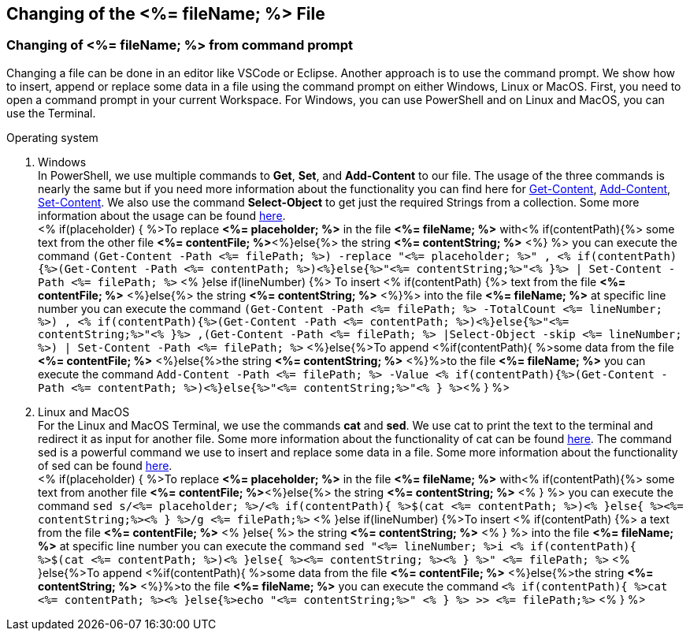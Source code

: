 == Changing of the <%= fileName; %> File


=== Changing of <%= fileName; %> from command prompt


Changing a file can be done in an editor like VSCode or Eclipse. Another approach is to use the command prompt. We show how to insert, append or replace some data in a file using the command prompt on either Windows, Linux or MacOS. First, you need to open a command prompt in your current Workspace. For Windows, you can use PowerShell and on Linux and MacOS, you can use the Terminal. 

.Operating system
. Windows +
In PowerShell, we use multiple commands to *Get*, *Set*, and *Add-Content* to our file. The usage of the three commands is nearly the same but if you need more information about the functionality you can find here for https://docs.microsoft.com/en-us/powershell/module/microsoft.powershell.management/get-content?view=powershell-7.1[Get-Content],
https://docs.microsoft.com/en-us/powershell/module/microsoft.powershell.management/add-content?view=powershell-7.1[Add-Content],
https://docs.microsoft.com/en-us/powershell/module/microsoft.powershell.management/set-content?view=powershell-7.1[Set-Content]. 
We also use the command *Select-Object* to get just the required Strings from a collection. Some more information about the usage can be found https://docs.microsoft.com/en-us/powershell/module/microsoft.powershell.utility/select-object?view=powershell-7.1[here]. + 
<% if(placeholder) { %>To replace *<%= placeholder; %>* in the file *<%= fileName; %>* with<% if(contentPath){%> some text from the other file *<%= contentFile; %>*<%}else{%> the string *<%= contentString; %>* <%} %> you can execute the command `(Get-Content -Path  <%= filePath; %>) -replace "<%= placeholder; %>" , <% if(contentPath){%>(Get-Content -Path <%= contentPath; %>)<%}else{%>"<%= contentString;%>"<% }%> | Set-Content -Path <%= filePath; %>`
<% }else if(lineNumber) {%> To insert <% if(contentPath) {%> text from the file *<%= contentFile; %>* <%}else{%> the string *<%= contentString; %>* <%}%> into the file *<%= fileName; %>* at specific line number you can execute the command `(Get-Content -Path <%= filePath; %> -TotalCount <%= lineNumber; %>) , <% if(contentPath){%>(Get-Content -Path <%= contentPath; %>)<%}else{%>"<%= contentString;%>"<% }%> ,(Get-Content -Path <%= filePath; %> |Select-Object -skip <%= lineNumber; %>) | Set-Content -Path <%= filePath; %>`
<%}else{%>To append <%if(contentPath){ %>some data from the file *<%= contentFile; %>* <%}else{%>the string *<%= contentString; %>* <%}%>to the file *<%= fileName; %>* you can execute the command `Add-Content -Path <%= filePath; %> -Value <% if(contentPath){%>(Get-Content -Path <%= contentPath; %>)<%}else{%>"<%= contentString;%>"<% } %>`<% } %>

. Linux and MacOS +
For the Linux and MacOS Terminal, we use the commands *cat* and *sed*. We use cat to print the text to the terminal and redirect it as input for another file. Some more information about the functionality of cat can be found https://man7.org/linux/man-pages/man1/cat.1.html[here]. The command sed is a powerful command we use to insert and replace some data in a file. Some more information about the functionality of sed can be found https://linux.die.net/man/1/sed[here]. +
<% if(placeholder) { %>To replace *<%= placeholder; %>* in the file *<%= fileName; %>* with<% if(contentPath){%> some text from another file *<%= contentFile; %>*<%}else{%> the string *<%= contentString; %>* <% } %> you can execute the command `sed s/<%= placeholder; %>/<% if(contentPath){ %>$(cat <%= contentPath; %>)<% }else{ %><%= contentString;%><% } %>/g <%= filePath;%>`
<% }else if(lineNumber) {%>To insert <% if(contentPath) {%> a text from the file *<%= contentFile; %>* <% }else{ %> the string *<%= contentString; %>* <% } %> into the file *<%= fileName; %>* at specific line number you can execute the command `sed "<%= lineNumber; %>i <% if(contentPath){ %>$(cat <%= contentPath; %>)<% }else{ %><%= contentString; %><% } %>" <%= filePath; %>` 
<% }else{%>To append <%if(contentPath){ %>some data from the file *<%= contentFile; %>* <%}else{%>the string *<%= contentString; %>* <%}%>to the file *<%= fileName; %>* you can execute the command `<% if(contentPath){ %>cat <%= contentPath; %><% }else{%>echo "<%= contentString;%>" <% } %> >> <%= filePath;%>` <% } %>


